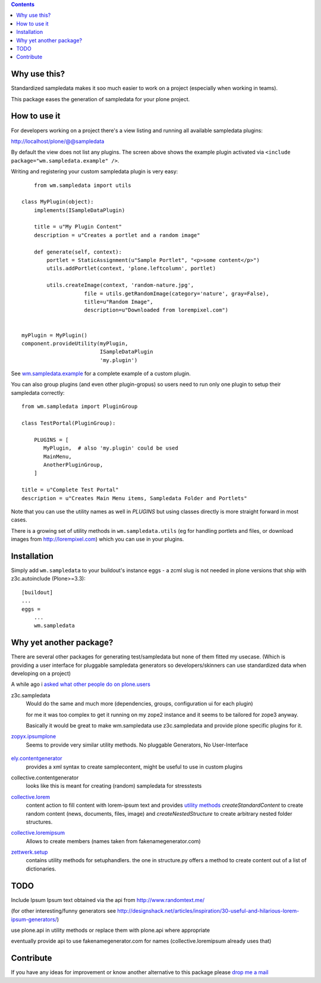 .. contents::

Why use this?
=============

Standardized sampledata makes it soo much easier to work on a project
(especially when working in teams).

This package eases the generation of sampledata for your plone project.


How to use it
=============

For developers working on a project there's a view listing and running
all available sampledata plugins:

http://localhost/plone/@@sampledata

.. image:: http://svn.plone.org/svn/collective/wm.sampledata/trunk/docs/screenshot.png
   :alt: Screenshot of the @@sampledata with enabled example plugin

By default the view does not list any plugins.
The screen above shows the example plugin activated via ``<include package="wm.sampledata.example" />``.


Writing and registering your custom sampledata plugin is very easy::

	from wm.sampledata import utils

    class MyPlugin(object):
        implements(ISampleDataPlugin)

        title = u"My Plugin Content"
        description = u"Creates a portlet and a random image"

        def generate(self, context):
            portlet = StaticAssignment(u"Sample Portlet", "<p>some content</p>")
            utils.addPortlet(context, 'plone.leftcolumn', portlet)

            utils.createImage(context, 'random-nature.jpg',
                        file = utils.getRandomImage(category='nature', gray=False),
                    	title=u"Random Image",
                    	description=u"Downloaded from lorempixel.com")


    myPlugin = MyPlugin()
    component.provideUtility(myPlugin,
                             ISampleDataPlugin
                             'my.plugin')

See `wm.sampledata.example`__
for a complete example of a custom plugin.

.. __: http://dev.plone.org/collective/browser/wm.sampledata/trunk/wm/sampledata/example



You can also group plugins (and even other plugin-gropus) so users need to run only one plugin to setup their sampledata correctly::

    from wm.sampledata import PluginGroup

    class TestPortal(PluginGroup):

        PLUGINS = [
           MyPlugin,  # also 'my.plugin' could be used
           MainMenu,
           AnotherPluginGroup,
        ]

    title = u"Complete Test Portal"
    description = u"Creates Main Menu items, Sampledata Folder and Portlets"

Note that you can use the utility names as well in `PLUGINS` but using classes directly is more straight forward in most cases.


There is a growing set of utility methods in ``wm.sampledata.utils`` (eg for
handling portlets and files, or download images from http://lorempixel.com)
which you can use in your plugins.


Installation
============


Simply add ``wm.sampledata`` to your buildout's instance eggs - a zcml slug is not needed
in plone versions that ship with z3c.autoinclude (Plone>=3.3)::

    [buildout]
    ...
    eggs =
        ...
        wm.sampledata



Why yet another package?
========================

There are several other packages for generating test/sampledata but none of them
fitted my usecase. (Which is providing a user interface for pluggable sampledata generators
so developers/skinners can use standardized data when developing on a project)

A while ago i `asked what other people do on plone.users`__

.. __: http://plone.293351.n2.nabble.com/Best-way-to-create-sampledata-for-tests-and-development-tp338487p338487.html


z3c.sampledata
    Would do the same and much more (dependencies, groups, configuration ui for each plugin)

    for me it was too complex to get it running on my zope2 instance and it
    seems to be tailored for zope3 anyway.

    Basically it would be great to make wm.sampledata use z3c.sampledata
    and provide plone specific plugins for it.

    .. http://comments.gmane.org/gmane.comp.web.zope.plone.devel/17379


`zopyx.ipsumplone`_
    Seems to provide very similar utility methods.
    No pluggable Generators, No User-Interface

	.. _`zopyx.ipsumplone`: https://pypi.python.org/pypi/zopyx.ipsumplone/


`ely.contentgenerator`_
    provides a xml syntax to create samplecontent,
    might be useful to use in custom plugins

    .. _`ely.contentgenerator`: http://ely.googlecode.com/svn/ely.contentgenerator


collective.contentgenerator
    looks like this is meant for creating (random) sampledata for stresstests


`collective.lorem`_
	content action to fill content with lorem-ipsum text and provides `utility methods
	<http://svn.plone.org/svn/collective/collective.lorem/trunk/collective/lorem/generation.txt>`_
	`createStandardContent` to create random content (news, documents, files, image)
	and `createNestedStructure` to create arbitrary nested folder structures.

	.. _`collective.lorem`: http://pypi.python.org/pypi/collective.lorem/


`collective.loremipsum`_
	Allows to create members (names taken from fakenamegenerator.com)

	.. _`collective.loremipsum`: https://github.com/collective/collective.loremipsum


`zettwerk.setup`_
    contains utility methods for setuphandlers. the one in structure.py offers
    a method to create content out of a list of dictionaries.

    .. _`zettwerk.setup`: https://github.com/collective/zettwerk.setup/blob/master/zettwerk/setup/structure.py


TODO
====

Include Ipsum Ipsum text obtained via the api from http://www.randomtext.me/

(for other interesting/funny generators see
http://designshack.net/articles/inspiration/30-useful-and-hilarious-lorem-ipsum-generators/)

use plone.api in utility methods or replace them with plone.api where
appropriate

eventually provide api to use fakenamegenerator.com for names
(collective.loremipsum already uses that)





Contribute
==========

If you have any ideas for improvement or know another alternative to this package
please `drop me a mail`_

.. _`drop me a mail`: mailto:harald (at) webmeisterei dot com
